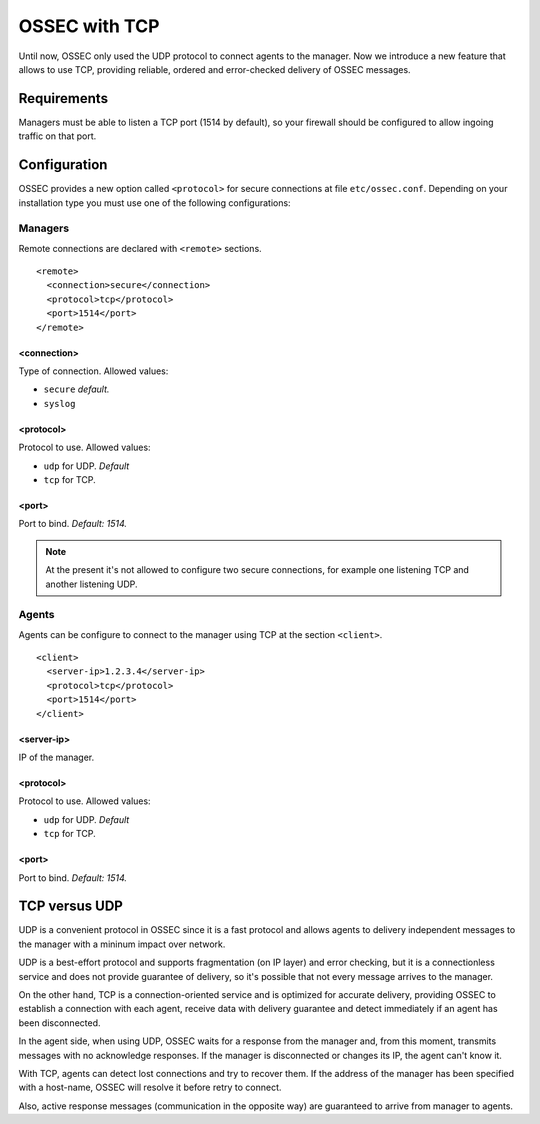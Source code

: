.. _ manual_tcp:

OSSEC with TCP
==============

.. versionadded:: v1.1

Until now, OSSEC only used the UDP protocol to connect agents to the manager. Now we introduce a new feature that allows to use TCP, providing reliable, ordered and error-checked delivery of OSSEC messages.

Requirements
------------

Managers must be able to listen a TCP port (1514 by default), so your firewall should be configured to allow ingoing traffic on that port.

Configuration
-------------

OSSEC provides a new option called ``<protocol>`` for secure connections at file
``etc/ossec.conf``. Depending on your installation type you must use one of the
following configurations:

Managers
^^^^^^^^

Remote connections are declared with ``<remote>`` sections. ::

    <remote>
      <connection>secure</connection>
      <protocol>tcp</protocol>
      <port>1514</port>
    </remote>

<connection>
""""""""""""

Type of connection. Allowed values:

- ``secure`` *default.*
- ``syslog``

<protocol>
""""""""""

Protocol to use. Allowed values:

- ``udp`` for UDP. *Default*
- ``tcp`` for TCP.

<port>
""""""

Port to bind. *Default: 1514.*

.. note:: 
    At the present it's not allowed to configure two secure connections,
    for example one listening TCP and another listening UDP.

Agents
^^^^^^

Agents can be configure to connect to the manager using TCP at the section
``<client>``. ::

    <client>
      <server-ip>1.2.3.4</server-ip>
      <protocol>tcp</protocol>
      <port>1514</port>
    </client>

<server-ip>
"""""""""""

IP of the manager.

<protocol>
""""""""""

Protocol to use. Allowed values:

- ``udp`` for UDP. *Default*
- ``tcp`` for TCP.

<port>
""""""

Port to bind. *Default: 1514.*

TCP versus UDP
--------------

UDP is a convenient protocol in OSSEC since it is a fast protocol and allows
agents to delivery independent messages to the manager with a mininum impact
over network.

UDP is a best-effort protocol and supports fragmentation (on IP layer) and error
checking, but it is a connectionless service and does not provide guarantee of
delivery, so it's possible that not every message arrives to the manager.

On the other hand, TCP is a connection-oriented service and is optimized for
accurate delivery, providing OSSEC to establish a connection with each agent,
receive data with delivery guarantee and detect immediately if an agent has been
disconnected.

In the agent side, when using UDP, OSSEC waits for a response from the manager
and, from this moment, transmits messages with no acknowledge responses. If the
manager is disconnected or changes its IP, the agent can't know it.

With TCP, agents can detect lost connections and try to recover them. If the
address of the manager has been specified with a host-name, OSSEC will resolve
it before retry to connect.

Also, active response messages (communication in the opposite way) are
guaranteed to arrive from manager to agents.
